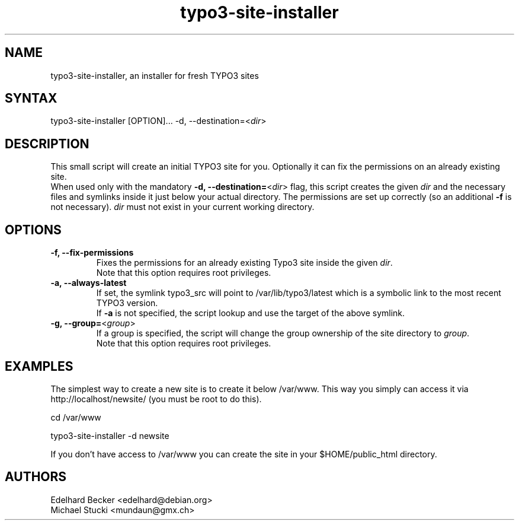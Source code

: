 .TH "typo3-site-installer" "1" "3.5.0-7" "Edelhard Becker" ""
.SH "NAME"
.LP 
typo3\-site\-installer, an installer for fresh TYPO3 sites
    
.SH "SYNTAX"
.LP 
typo3\-site\-installer [OPTION]... \-d, \-\-destination=<\fIdir\fP>
.SH "DESCRIPTION"
.LP 
This small script will create an initial TYPO3 site for you.
Optionally it can fix the permissions on an already existing site.
.br 
When used only with the mandatory
\fB\-d, \-\-destination=\fR<\fIdir\fP> flag, this script
creates the given \fIdir\fP and the necessary files and
symlinks inside it just below your actual directory.
The permissions are set up correctly (so an additional \fB\-f\fR is not
necessary). \fIdir\fP must not exist in your current
working directory.
.SH "OPTIONS"
.LP 
.TP 
\fB\-f, \-\-fix\-permissions\fR
Fixes the permissions for an already existing Typo3 site inside the given \fIdir\fP.
.br
Note that this option requires root privileges.
.TP 
\fB\-a, \-\-always\-latest\fR
If set, the symlink typo3_src will point to /var/lib/typo3/latest which is a
symbolic link to the most recent TYPO3 version.
.br
If \fB\-a\fR is not specified, the script lookup and use the target of the above
symlink.
.TP 
\fB\-g, \-\-group=\fR<\fIgroup\fP>
If a group is specified, the script will change the group ownership of the site
directory to \fIgroup\fP.
.br
Note that this option requires root privileges.
.SH "EXAMPLES"
.LP 
The simplest way to create a new site is to create it below /var/www. This
way you simply can access it via http://localhost/newsite/ (you must
be root to do this).
.LP 
cd /var/www
.LP 
typo3\-site\-installer \-d newsite
.LP 
If you don't have access to /var/www you can create the site in your
$HOME/public_html directory.
.SH "AUTHORS"
.LP 
Edelhard Becker <edelhard@debian.org>
.br
Michael Stucki  <mundaun@gmx.ch>
